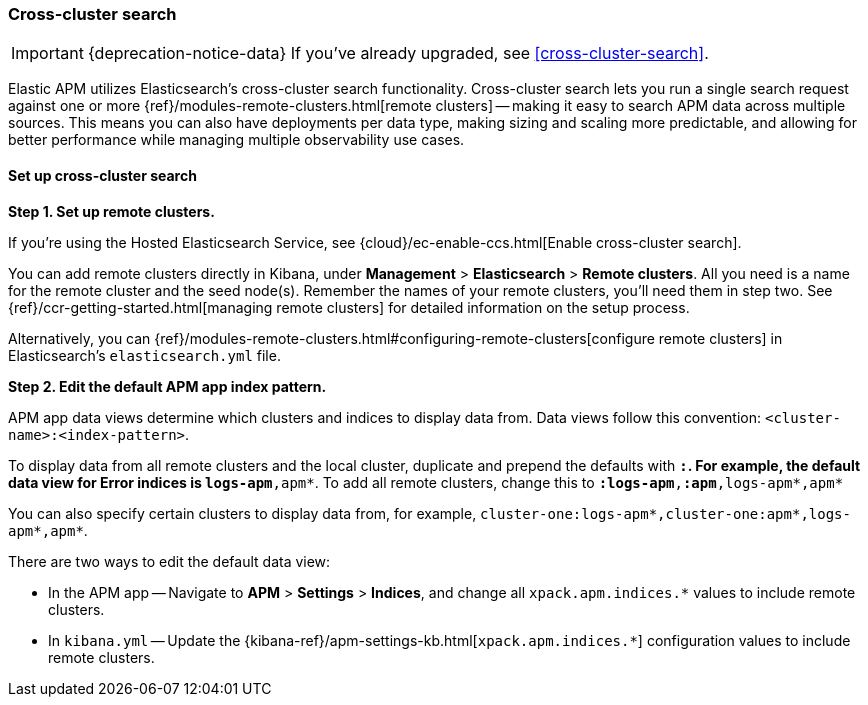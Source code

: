 [[apm-cross-cluster-search]]
=== Cross-cluster search

IMPORTANT: {deprecation-notice-data}
If you've already upgraded, see <<cross-cluster-search>>.

Elastic APM utilizes Elasticsearch's cross-cluster search functionality.
Cross-cluster search lets you run a single search request against one or more
{ref}/modules-remote-clusters.html[remote clusters] --
making it easy to search APM data across multiple sources.
This means you can also have deployments per data type, making sizing and scaling more predictable,
and allowing for better performance while managing multiple observability use cases.

[float]
[[set-up-ccs]]
==== Set up cross-cluster search

*Step 1. Set up remote clusters.*

If you're using the Hosted Elasticsearch Service, see {cloud}/ec-enable-ccs.html[Enable cross-cluster search].

You can add remote clusters directly in Kibana, under *Management* > *Elasticsearch* > *Remote clusters*.
All you need is a name for the remote cluster and the seed node(s).
Remember the names of your remote clusters, you'll need them in step two.
See {ref}/ccr-getting-started.html[managing remote clusters] for detailed information on the setup process.

Alternatively, you can {ref}/modules-remote-clusters.html#configuring-remote-clusters[configure remote clusters]
in Elasticsearch's `elasticsearch.yml` file.

*Step 2. Edit the default APM app index pattern.*

APM app data views determine which clusters and indices to display data from.
Data views follow this convention: `<cluster-name>:<index-pattern>`.

To display data from all remote clusters and the local cluster,
duplicate and prepend the defaults with `*:`.
For example, the default data view for Error indices is `logs-apm*,apm*`.
To add all remote clusters, change this to `*:logs-apm*,*:apm*,logs-apm*,apm*`

You can also specify certain clusters to display data from, for example,
`cluster-one:logs-apm*,cluster-one:apm*,logs-apm*,apm*`.

There are two ways to edit the default data view:

* In the APM app -- Navigate to *APM* > *Settings* > *Indices*, and change all `xpack.apm.indices.*` values to
include remote clusters.
* In `kibana.yml` -- Update the {kibana-ref}/apm-settings-kb.html[`xpack.apm.indices.*`] configuration values to
include remote clusters.
